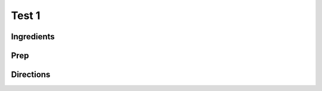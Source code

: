 Test 1 
########################################################### 
 
Ingredients 
========================================================= 
 
 
 
Prep 
========================================================= 
 
 
 
Directions 
========================================================= 
 
 
